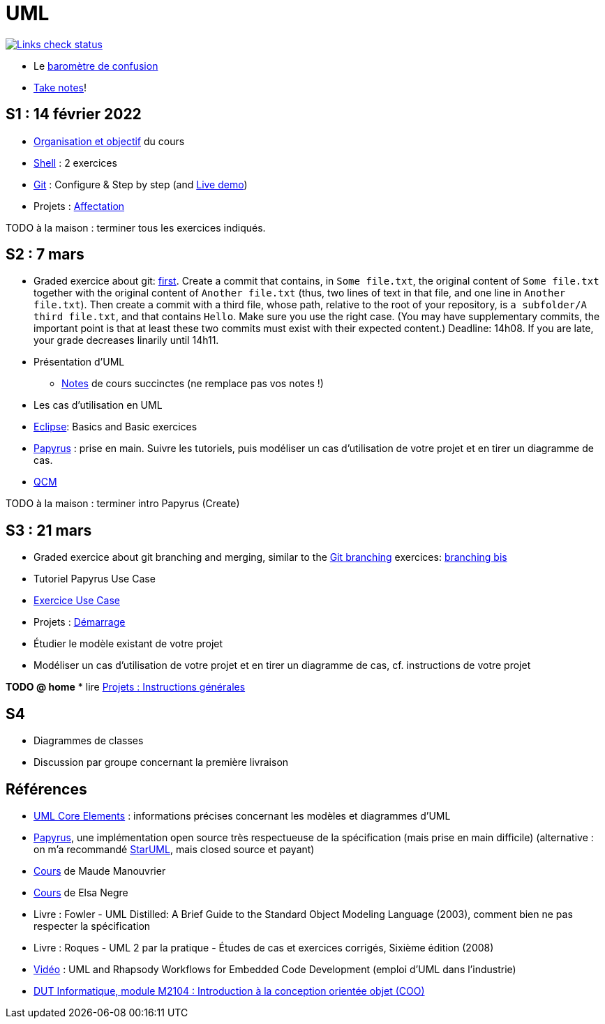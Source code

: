 = UML

image::.github/Links%20check.svg["Links check status", link="https://github.com/oliviercailloux/UML/blob/main/.github/Last%20results.json"]

// https://img.shields.io/endpoint?url=https://raw.githubusercontent.com/oliviercailloux/UML/main/.github/Badge.json&label=links%20check
// https://img.shields.io/static/v1?label=Links%20check&message=Pass%20(2021-01-05)&color=green
// https://img.shields.io/static/v1?label=Links%20check&message=Fail&color=red

* Le https://app.gosoapbox.com/event/290081765/[baromètre de confusion]
* https://github.com/oliviercailloux/Teaching/blob/main/README.adoc#take-notes[Take notes]!

[[S1]]
== S1 : 14 février 2022
* https://raw.githubusercontent.com/oliviercailloux/UML/main/Intro/presentation.pdf[Organisation et objectif] du cours
* https://github.com/oliviercailloux/java-course/blob/main/Git/Shell.adoc[Shell] : 2 exercices
* https://github.com/oliviercailloux/java-course/blob/main/Git/README.adoc[Git] : Configure & Step by step (and https://learngitbranching.js.org/?NODEMO[Live demo])
* Projets : https://github.com/oliviercailloux/java-course/blob/main/L3/Projets%20-%20D%C3%A9marrage.adoc#affectation-initiale[Affectation]

TODO à la maison : terminer tous les exercices indiqués.

[[S2]]
== S2 : 7 mars
* Graded exercice about git: https://classroom.github.com/a/b4G09FPt[first].
Create a commit that contains, in `Some file.txt`, the original content of `Some file.txt` together with the original content of `Another file.txt` (thus, two lines of text in that file, and one line in `Another file.txt`).
Then create a commit with a third file, whose path, relative to the root of your repository, is `a subfolder/A third file.txt`, and that contains `Hello`. Make sure you use the right case.
(You may have supplementary commits, the important point is that at least these two commits must exist with their expected content.)
Deadline: 14h08. If you are late, your grade decreases linarily until 14h11.
* Présentation d’UML
** https://github.com/oliviercailloux/UML/blob/main/Notes.adoc[Notes] de cours succinctes (ne remplace pas vos notes !)
* Les cas d’utilisation en UML
* https://github.com/oliviercailloux/java-course/blob/main/Dev%20tools/Eclipse.adoc[Eclipse]: Basics and Basic exercices
* https://github.com/oliviercailloux/UML/blob/main/Papyrus/README.adoc[Papyrus] : prise en main. Suivre les tutoriels, puis modéliser un cas d’utilisation de votre projet et en tirer un diagramme de cas.
* https://oliviercailloux.github.io/Exams/[QCM]

TODO à la maison : terminer intro Papyrus (Create)

[[S3]]
== S3 : 21 mars
* Graded exercice about git branching and merging, similar to the https://github.com/oliviercailloux/java-course/blob/main/Git/README.adoc[Git branching] exercices: https://github.com/oliviercailloux/java-course/blob/main/Git/Git%20branching%204.adoc[branching bis]
* Tutoriel Papyrus Use Case
* https://github.com/oliviercailloux/UML/blob/main/Papyrus/Use%20cases/Exercice.adoc[Exercice Use Case]
* Projets : https://github.com/oliviercailloux/java-course/blob/main/L3/Projets%20-%20D%C3%A9marrage.adoc#démarrage[Démarrage]
* Étudier le modèle existant de votre projet
* Modéliser un cas d’utilisation de votre projet et en tirer un diagramme de cas, cf. instructions de votre projet

*TODO @ home*
* lire https://github.com/oliviercailloux/java-course/blob/main/L3/Projets.adoc[Projets : Instructions générales]
// * remettre votre première livraison (comptera comme un exercice noté)

[[S4]]
== S4
* Diagrammes de classes
* Discussion par groupe concernant la première livraison

== Références
* https://www.uml-diagrams.org/uml-core.html[UML Core Elements] : informations précises concernant les modèles et diagrammes d’UML
* https://www.eclipse.org/papyrus/download.html[Papyrus], une implémentation open source très respectueuse de la spécification (mais prise en main difficile) (alternative : on m’a recommandé https://staruml.io/[StarUML], mais closed source et payant)
* https://www.lamsade.dauphine.fr/~manouvri/UML/CoursUML_MM.html[Cours] de Maude Manouvrier
* https://www.lamsade.dauphine.fr/~negre/coursfr.html[Cours] de Elsa Negre
* Livre : Fowler - UML Distilled: A Brief Guide to the Standard Object Modeling Language (2003), comment bien ne pas respecter la spécification
* Livre : Roques - UML 2 par la pratique - Études de cas et exercices corrigés, Sixième édition (2008)
* https://www.youtube.com/watch?v=yaLGw-ZSUKk[Vidéo] : UML and Rhapsody Workflows for Embedded Code Development (emploi d’UML dans l’industrie)
* https://www-info.iutv.univ-paris13.fr/dokuwiki/doku.php?id=m2104:start[DUT Informatique, module M2104 : Introduction à la conception orientée objet (COO)]

